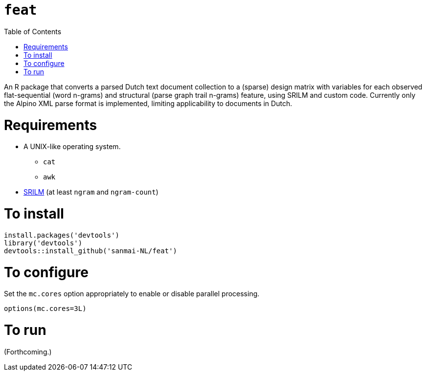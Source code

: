 = `feat`
:icons: font
:toc: right
:toclevels: 4
:sectnums:
:source-highlighter: pygments

An R package that converts a parsed Dutch text document collection to a (sparse) design matrix with variables for each observed flat-sequential (word n-grams) and structural (parse graph trail n-grams) feature, using SRILM and custom code. Currently only the Alpino XML parse format is implemented, limiting applicability to documents in Dutch.

= Requirements

* A UNIX-like operating system.
** `cat`
** `awk`
* http://www.speech.sri.com/projects/srilm/[SRILM] (at least `ngram` and `ngram-count`)

= To install

[source,R]
----
install.packages('devtools')
library('devtools')
devtools::install_github('sanmai-NL/feat')
----

= To configure

Set the `mc.cores` option appropriately to enable or disable parallel processing.
[source,R]
----
options(mc.cores=3L)
----

= To run

(Forthcoming.)
